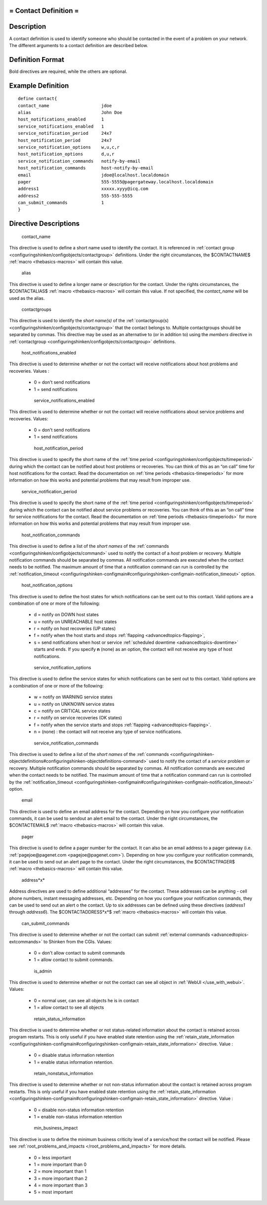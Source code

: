 .. _contact:



= Contact Definition =
======================




Description 
============


A contact definition is used to identify someone who should be contacted in the event of a problem on your network. The different arguments to a contact definition are described below.



Definition Format 
==================


Bold directives are required, while the others are optional.





Example Definition 
===================


  
::

  	  define contact{
  	  contact_name                    jdoe
  	  alias                           John Doe
  	  host_notifications_enabled      1
  	  service_notifications_enabled   1
  	  service_notification_period     24x7
  	  host_notification_period        24x7
  	  service_notification_options    w,u,c,r
  	  host_notification_options       d,u,r
  	  service_notification_commands   notify-by-email
  	  host_notification_commands      host-notify-by-email
  	  email                           jdoe@localhost.localdomain
  	  pager                           555-5555@pagergateway.localhost.localdomain
  	  address1                        xxxxx.xyyy@icq.com
  	  address2                        555-555-5555
  	  can_submit_commands             1
  	  }
  


Directive Descriptions 
=======================


   contact_name
  
This directive is used to define a short name used to identify the contact. It is referenced in :ref:`contact group <configuringshinken/configobjects/contactgroup>` definitions. Under the right circumstances, the $CONTACTNAME$ :ref:`macro <thebasics-macros>` will contain this value.

   alias
  
This directive is used to define a longer name or description for the contact. Under the rights circumstances, the $CONTACTALIAS$ :ref:`macro <thebasics-macros>` will contain this value. If not specified, the *contact_name* will be used as the alias.

   contactgroups
  
This directive is used to identify the *short name(s)* of the :ref:`contactgroup(s) <configuringshinken/configobjects/contactgroup>` that the contact belongs to. Multiple contactgroups should be separated by commas. This directive may be used as an alternative to (or in addition to) using the *members* directive in :ref:`contactgroup <configuringshinken/configobjects/contactgroup>` definitions.

   host_notifications_enabled
  
This directive is used to determine whether or not the contact will receive notifications about host problems and recoveries. Values :

  * 0 = don't send notifications
  * 1 = send notifications

   service_notifications_enabled
  
This directive is used to determine whether or not the contact will receive notifications about service problems and recoveries. Values:

  * 0 = don't send notifications
  * 1 = send notifications

   host_notification_period
  
This directive is used to specify the short name of the :ref:`time period <configuringshinken/configobjects/timeperiod>` during which the contact can be notified about host problems or recoveries. You can think of this as an “on call” time for host notifications for the contact. Read the documentation on :ref:`time periods <thebasics-timeperiods>` for more information on how this works and potential problems that may result from improper use.

   service_notification_period
  
This directive is used to specify the short name of the :ref:`time period <configuringshinken/configobjects/timeperiod>` during which the contact can be notified about service problems or recoveries. You can think of this as an “on call” time for service notifications for the contact. Read the documentation on :ref:`time periods <thebasics-timeperiods>` for more information on how this works and potential problems that may result from improper use.

   host_notification_commands
  
This directive is used to define a list of the *short names* of the :ref:`commands <configuringshinken/configobjects/command>` used to notify the contact of a *host* problem or recovery. Multiple notification commands should be separated by commas. All notification commands are executed when the contact needs to be notified. The maximum amount of time that a notification command can run is controlled by the :ref:`notification_timeout <configuringshinken-configmain#configuringshinken-configmain-notification_timeout>` option.

   host_notification_options
  
This directive is used to define the host states for which notifications can be sent out to this contact. Valid options are a combination of one or more of the following:

  * d = notify on DOWN host states
  * u = notify on UNREACHABLE host states
  * r = notify on host recoveries (UP states)
  * f = notify when the host starts and stops :ref:`flapping <advancedtopics-flapping>`,
  * s = send notifications when host or service :ref:`scheduled downtime <advancedtopics-downtime>` starts and ends. If you specify **n** (none) as an option, the contact will not receive any type of host notifications.

   service_notification_options
  
This directive is used to define the service states for which notifications can be sent out to this contact. Valid options are a combination of one or more of the following:

  * w = notify on WARNING service states
  * u = notify on UNKNOWN service states
  * c = notify on CRITICAL service states
  * r = notify on service recoveries (OK states)
  * f = notify when the service starts and stops :ref:`flapping <advancedtopics-flapping>`.
  * n = (none) : the contact will not receive any type of service notifications.

   service_notification_commands
  
This directive is used to define a list of the *short names* of the :ref:`commands <configuringshinken-objectdefinitions#configuringshinken-objectdefinitions-command>` used to notify the contact of a *service* problem or recovery. Multiple notification commands should be separated by commas. All notification commands are executed when the contact needs to be notified. The maximum amount of time that a notification command can run is controlled by the :ref:`notification_timeout <configuringshinken-configmain#configuringshinken-configmain-notification_timeout>` option.

   email
  
This directive is used to define an email address for the contact. Depending on how you configure your notification commands, it can be used to sendout an alert email to the contact. Under the right circumstances, the $CONTACTEMAIL$ :ref:`macro <thebasics-macros>` will contain this value.

   pager
  
This directive is used to define a pager number for the contact. It can also be an email address to a pager gateway (i.e. :ref:`pagejoe@pagenet.com <pagejoe@pagenet.com>`). Depending on how you configure your notification commands, it can be used to send out an alert page to the contact. Under the right circumstances, the $CONTACTPAGER$ :ref:`macro <thebasics-macros>` will contain this value.

   address*x*
  
Address directives are used to define additional “addresses” for the contact. These addresses can be anything - cell phone numbers, instant messaging addresses, etc. Depending on how you configure your notification commands, they can be used to send out an alert o the contact. Up to six addresses can be defined using these directives (*address1* through *address6*). The $CONTACTADDRESS*x*$ :ref:`macro <thebasics-macros>` will contain this value.

   can_submit_commands
  
This directive is used to determine whether or not the contact can submit :ref:`external commands <advancedtopics-extcommands>` to Shinken from the CGIs. Values:

  * 0 = don't allow contact to submit commands
  * 1 = allow contact to submit commands.

   is_admin
  
This directive is used to determine whether or not the contact can see all object in :ref:`WebUI </use_with_webui>`. Values:

  * 0 = normal user, can see all objects he is in contact
  * 1 = allow contact to see all objects

   retain_status_information
  
This directive is used to determine whether or not status-related information about the contact is retained across program restarts. This is only useful if you have enabled state retention using the :ref:`retain_state_information <configuringshinken-configmain#configuringshinken-configmain-retain_state_information>` directive. Value :

  * 0 = disable status information retention
  * 1 = enable status information retention.

   retain_nonstatus_information
  
This directive is used to determine whether or not non-status information about the contact is retained across program restarts. This is only useful if you have enabled state retention using the :ref:`retain_state_information <configuringshinken-configmain#configuringshinken-configmain-retain_state_information>` directive. Value :

  * 0 = disable non-status information retention
  * 1 = enable non-status information retention

   min_business_impact
  
This directive is use to define the minimum business criticity level of a service/host the contact will be notified. Please see :ref:`root_problems_and_impacts </root_problems_and_impacts>`  for more details. 

  * 0 = less important
  * 1 = more important than 0
  * 2 = more important than 1
  * 3 = more important than 2
  * 4 = more important than 3
  * 5 = most important